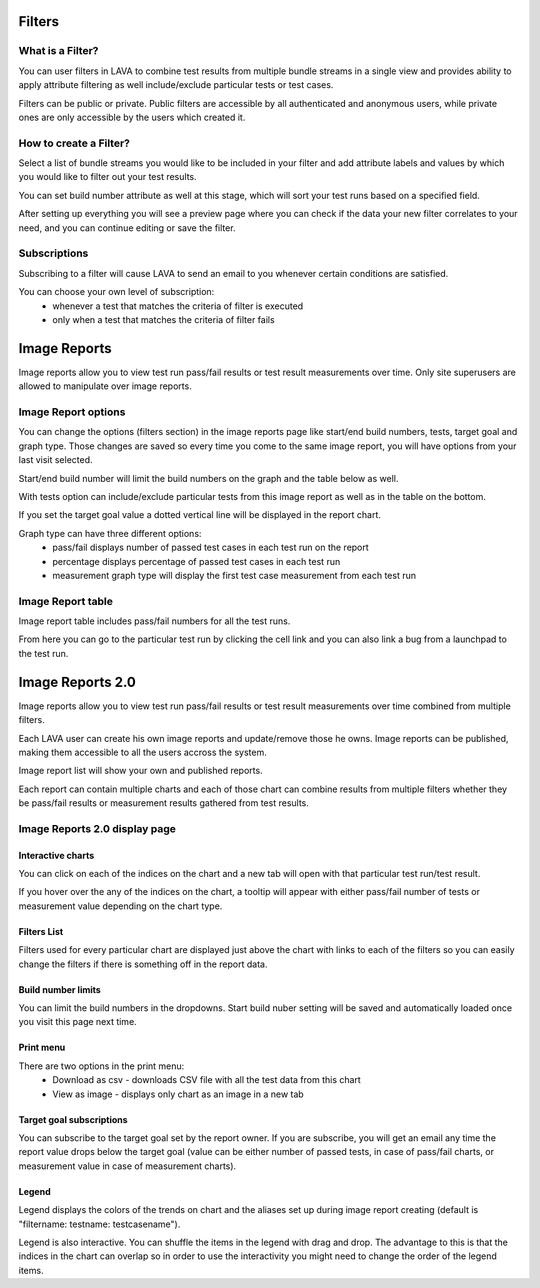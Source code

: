 Filters
=======

What is a Filter?
-----------------

You can user filters in LAVA to combine test results from multiple bundle
streams in a single view and provides ability to apply attribute filtering
as well include/exclude particular tests or test cases.

Filters can be public or private. Public filters are accessible by all
authenticated and anonymous users, while private ones are only accessible by
the users which created it.


How to create a Filter?
-----------------------

.. image:: ./images/create-filter.png
    :width: 800
    :height: 480

Select a list of bundle streams you would like to be included in your filter
and add attribute labels and values by which you would like to filter out your
test results.

You can set build number attribute as well at this stage, which will sort your
test runs based on a specified field.

After setting up everything you will see a preview page where you can check
if the data your new filter correlates to your need, and you can continue
editing or save the filter.

Subscriptions
-------------

Subscribing to a filter will cause LAVA to send an email to you whenever
certain conditions are satisfied.

You can choose your own level of subscription:
 * whenever a test that matches the criteria of filter is executed
 * only when a test that matches the criteria of filter fails


Image Reports
=============

Image reports allow you to view test run pass/fail results or test result
measurements over time. Only site superusers are allowed to manipulate over
image reports.


Image Report options
--------------------

You can change the options (filters section) in the image reports page like
start/end build numbers, tests, target goal and graph type. Those changes are
saved so every time you come to the same image report, you will have options
from your last visit selected.

Start/end build number will limit the build numbers on the graph and the table
below as well.

With tests option can include/exclude particular tests from this image report
as well as in the table on the bottom.

If you set the target goal value a dotted vertical line will be displayed in
the report chart.

Graph type can have three different options:
 * pass/fail displays number of passed test cases in each test run on the
   report
 * percentage displays percentage of passed test cases in each test run
 * measurement graph type will display the first test case measurement from
   each test run


Image Report table
------------------

Image report table includes pass/fail numbers for all the test runs.

From here you can go to the particular test run by clicking the cell link and
you can also link a bug from a launchpad to the test run.


Image Reports 2.0
=================

Image reports allow you to view test run pass/fail results or test result
measurements over time combined from multiple filters.

Each LAVA user can create his own image reports and update/remove those he
owns. Image reports can be published, making them accessible to all the users
accross the system.

Image report list will show your own and published reports.

Each report can contain multiple charts and each of those chart can combine
results from multiple filters whether they be pass/fail results or measurement
results gathered from test results.


Image Reports 2.0 display page
------------------------------

Interactive charts
^^^^^^^^^^^^^^^^^^

You can click on each of the indices on the chart and a new tab will open with
that particular test run/test result.

If you hover over the any of the indices on the chart, a tooltip will appear
with either pass/fail number of tests or measurement value depending on the
chart type.

Filters List
^^^^^^^^^^^^

Filters used for every particular chart are displayed just above the chart with
links to each of the filters so you can easily change the filters if there is
something off in the report data.

Build number limits
^^^^^^^^^^^^^^^^^^^

You can limit the build numbers in the dropdowns. Start build nuber setting
will be saved and automatically loaded once you visit this page next time.

Print menu
^^^^^^^^^^

There are two options in the print menu:
 * Download as csv - downloads CSV file with all the test data from this chart
 * View as image - displays only chart as an image in a new tab

Target goal subscriptions
^^^^^^^^^^^^^^^^^^^^^^^^^

You can subscribe to the target goal set by the report owner. If you are
subscribe, you will get an email any time the report value drops below the
target goal (value can be either number of passed tests, in case of pass/fail
charts, or measurement value in case of measurement charts).

Legend
^^^^^^

Legend displays the colors of the trends on chart and the aliases set up
during image report creating (default is "filtername: testname: testcasename").

Legend is also interactive. You can shuffle the items in the legend with drag
and drop. The advantage to this is that the indices in the chart can overlap so
in order to use the interactivity you might need to change the order of the
legend items.
